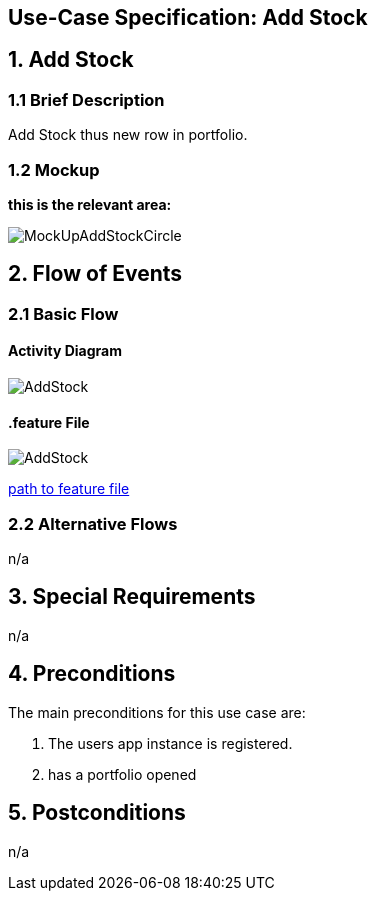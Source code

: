 == Use-Case Specification: Add Stock

== 1. Add Stock

=== 1.1 Brief Description

Add Stock thus new row in portfolio.

=== 1.2 Mockup
*this is the relevant area:*

image::MockUpAddStockCircle.jpg[]




== 2. Flow of Events

=== 2.1 Basic Flow

==== Activity Diagram

image::AddStock.png[]


==== .feature File

image::AddStock.JPG[]

link:../Django_Project/Feature/AddStock.feature[path to feature file]

=== 2.2 Alternative Flows

n/a

== 3. Special Requirements

n/a

== 4. Preconditions

The main preconditions for this use case are:

[arabic]
. The users app instance is registered.
. has a portfolio opened


== 5. Postconditions

n/a
